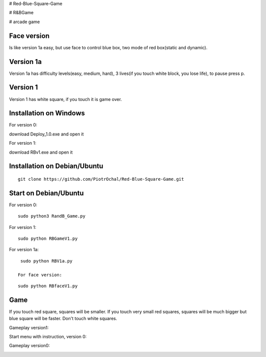 # Red-Blue-Square-Game

# R&BGame

# arcade game

Face version
----------

Is like version 1a easy, but use face to control blue box, two mode of red box(static and dynamic).

Version 1a 
----------

Version 1a has difficulty levels(easy, medium, hard), 3 lives(if you touch white block, you lose life), to pause press p.

Version 1 
---------

Version 1 has white square, if you touch it is game over. 


Installation on Windows
-----------------------

For version 0:

download Deploy_1.0.exe and open it

For version 1:

download RBv1.exe and open it

Installation on Debian/Ubuntu
-----------------------------

::

  git clone https://github.com/PiotrOchal/Red-Blue-Square-Game.git


Start on Debian/Ubuntu
----------------------
For version 0:

::

  sudo python3 RandB_Game.py
  
For version 1:

::

  sudo python RBGameV1.py
  
  
For version 1a:

::

  sudo python RBV1a.py
  
 For face version:

::

  sudo python RBfaceV1.py
  
Game
----
If you touch red square, squares will be smaller.
If you touch very small red squares, squares will be much bigger but blue square will be faster.
Don't touch white squares. 


Gameplay version1:

.. image:: https://github.com/PiotrOchal/Red-Blue-Square-Game/blob/main/RBv1.png
    :alt: Image

Start menu with instruction, version 0:

.. image:: https://github.com/PiotrOchal/Red-Blue-Square-Game/blob/main/RB_start.png
    :alt: Image
    


Gameplay version0:

.. image:: https://github.com/PiotrOchal/Red-Blue-Square-Game/blob/main/RB_game.png
    :alt: Image


